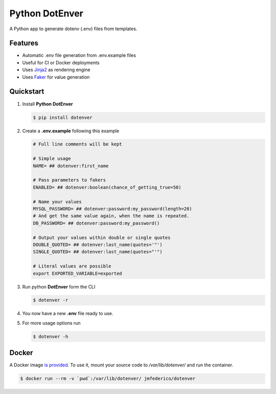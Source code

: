 ============================
Python DotEnver
============================

.. image:: https://badge.fury.io/py/dotenver.svg
    :target: https://badge.fury.io/py/dotenver

.. image:: https://travis-ci.org/jmfederico/dotenver.svg?branch=master
    :target: https://travis-ci.org/jmfederico/dotenver

.. image:: https://img.shields.io/badge/code%20style-black-000000.svg
    :target: https://github.com/ambv/black

A Python app to generate dotenv (.env) files from templates.


Features
--------

* Automatic .env file generation from .env.example files
* Useful for CI or Docker deployments
* Uses Jinja2_ as rendering engine
* Uses Faker_ for value generation


Quickstart
----------

1. Install **Python DotEnver**

   .. code-block:: console

    $ pip install dotenver

2. Create a **.env.example** following this example

   .. code-block:: ini

    # Full line comments will be kept

    # Simple usage
    NAME= ## dotenver:first_name

    # Pass parameters to fakers
    ENABLED= ## dotenver:boolean(chance_of_getting_true=50)

    # Name your values
    MYSQL_PASSWORD= ## dotenver:password:my_password(length=20)
    # And get the same value again, when the name is repeated.
    DB_PASSWORD= ## dotenver:password:my_password()

    # Output your values within double or single quotes
    DOUBLE_QUOTED= ## dotenver:last_name(quotes='"')
    SINGLE_QUOTED= ## dotenver:last_name(quotes="'")

    # Literal values are possible
    export EXPORTED_VARIABLE=exported

3. Run python **DotEnver** form the CLI

   .. code-block:: console

    $ dotenver -r

4. You now have a new **.env** file ready to use.

5. For more usage options run

   .. code-block:: console

    $ dotenver -h


Docker
------

A Docker image `is provided <Dotenver image_>`_. To use it, mount your source code to
`/var/lib/dotenver/` and run the container.

.. code-block:: console

    $ docker run --rm -v `pwd`:/var/lib/dotenver/ jmfederico/dotenver

.. _Faker: https://faker.readthedocs.io
.. _Jinja2: http://jinja.pocoo.org
.. _jmfederico: https://github.com/jmfederico
.. _`Dotenver image`: https://cloud.docker.com/repository/docker/jmfederico/dotenver
